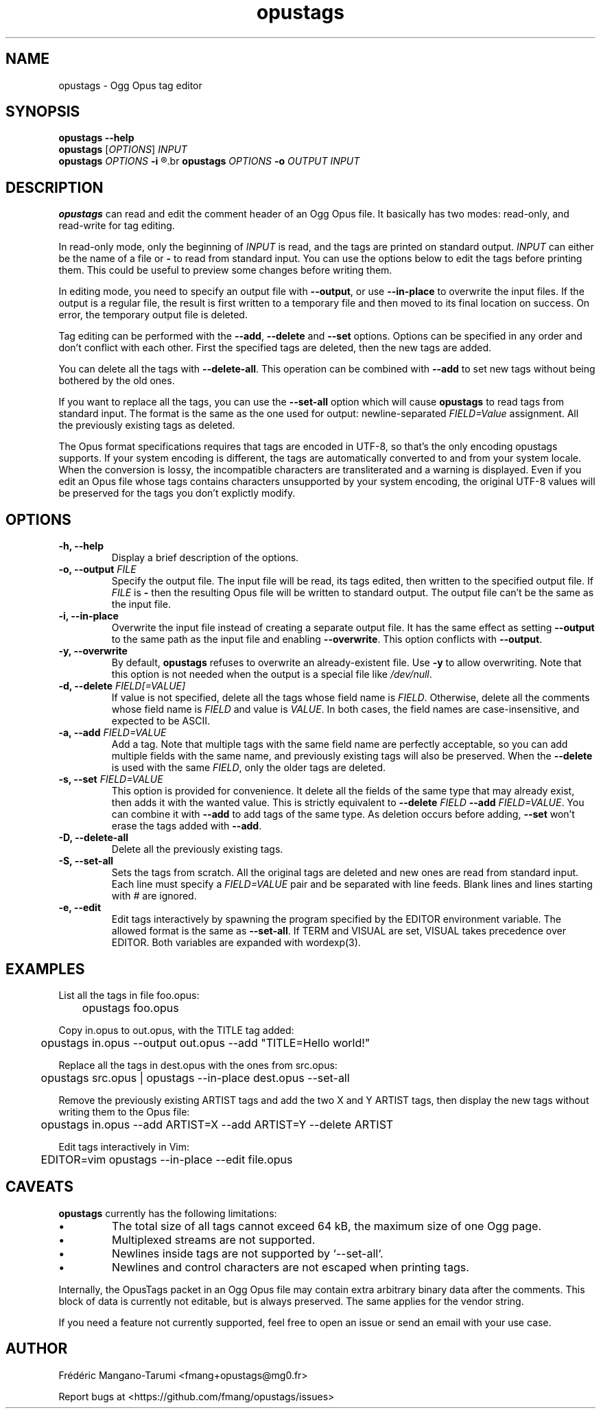 .TH opustags 1 "December 2018" "@PROJECT_NAME@ @PROJECT_VERSION@"
.SH NAME
opustags \- Ogg Opus tag editor
.SH SYNOPSIS
.B opustags --help
.br
.B opustags
.RI [ OPTIONS ]
.I INPUT
.br
.B opustags
.I OPTIONS
.B -i
.R \fIFILE\fP...
.br
.B opustags
.I OPTIONS
.B -o
.I OUTPUT INPUT
.SH DESCRIPTION
.PP
\fBopustags\fP can read and edit the comment header of an Ogg Opus file.
It basically has two modes: read-only, and read-write for tag editing.
.PP
In read-only mode, only the beginning of \fIINPUT\fP is read, and the tags are
printed on standard output.
\fIINPUT\fP can either be the name of a file or \fB-\fP to read from standard input.
You can use the options below to edit the tags before printing them.
This could be useful to preview some changes before writing them.
.PP
In editing mode, you need to specify an output file with \fB--output\fP, or use \fB--in-place\fP to
overwrite the input files. If the output is a regular file, the result is first written to a
temporary file and then moved to its final location on success. On error, the temporary output file
is deleted.
.PP
Tag editing can be performed with the \fB--add\fP, \fB--delete\fP and \fB--set\fP
options. Options can be specified in any order and don’t conflict with each other.
First the specified tags are deleted, then the new tags are added.
.PP
You can delete all the tags with \fB--delete-all\fP. This operation can be combined with \fB--add\fP
to set new tags without being bothered by the old ones.
.PP
If you want to replace all the tags, you can use the \fB--set-all\fP option which will cause
\fBopustags\fP to read tags from standard input.
The format is the same as the one used for output: newline-separated \fIFIELD=Value\fP assignment.
All the previously existing tags as deleted.
.PP
The Opus format specifications requires that tags are encoded in UTF-8, so that's the only encoding
opustags supports. If your system encoding is different, the tags are automatically converted to and
from your system locale. When the conversion is lossy, the incompatible characters are
transliterated and a warning is displayed. Even if you edit an Opus file whose tags contains
characters unsupported by your system encoding, the original UTF-8 values will be preserved for the
tags you don't explictly modify.
.SH OPTIONS
.TP
.B \-h, \-\-help
Display a brief description of the options.
.TP
.B \-o, \-\-output \fIFILE\fI
Specify the output file.
The input file will be read, its tags edited, then written to the specified output file. If
\fIFILE\fP is \fB-\fP then the resulting Opus file will be written to standard output.
The output file can’t be the same as the input file.
.TP
.B \-i, \-\-in-place
Overwrite the input file instead of creating a separate output file. It has the same effect as
setting \fB--output\fP to the same path as the input file and enabling \fB--overwrite\fP.
This option conflicts with \fB--output\fP.
.TP
.B \-y, \-\-overwrite
By default, \fBopustags\fP refuses to overwrite an already-existent file.
Use \fB-y\fP to allow overwriting.
Note that this option is not needed when the output is a special file like \fI/dev/null\fP.
.TP
.B \-d, \-\-delete \fIFIELD[=VALUE]\fP
If value is not specified, delete all the tags whose field name is \fIFIELD\fP.
Otherwise, delete all the comments whose field name is \fIFIELD\fP and value is \fIVALUE\fP.
In both cases, the field names are case-insensitive, and expected to be ASCII.
.TP
.B \-a, \-\-add \fIFIELD=VALUE\fP
Add a tag. Note that multiple tags with the same field name are perfectly acceptable, so you can add
multiple fields with the same name, and previously existing tags will also be preserved.
When the \fB--delete\fP is used with the same \fIFIELD\fP, only the older tags are deleted.
.TP
.B \-s, \-\-set \fIFIELD=VALUE\fP
This option is provided for convenience. It delete all the fields of the same
type that may already exist, then adds it with the wanted value.
This is strictly equivalent to \fB--delete\fP \fIFIELD\fP \fB--add\fP
\fIFIELD=VALUE\fP. You can combine it with \fB--add\fP to add tags of the same
type. As deletion occurs before adding, \fB--set\fP won’t erase the tags
added with \fB--add\fP.
.TP
.B \-D, \-\-delete-all
Delete all the previously existing tags.
.TP
.B \-S, \-\-set-all
Sets the tags from scratch.
All the original tags are deleted and new ones are read from standard input.
Each line must specify a \fIFIELD=VALUE\fP pair and be separated with line feeds.
Blank lines and lines starting with \fI#\fP are ignored.
.TP
.B \-e, \-\-edit
Edit tags interactively by spawning the program specified by the EDITOR
environment variable. The allowed format is the same as \fB--set-all\fP.
If TERM and VISUAL are set, VISUAL takes precedence over EDITOR.
Both variables are expanded with wordexp(3).
.SH EXAMPLES
.PP
List all the tags in file foo.opus:
.PP
	opustags foo.opus
.PP
Copy in.opus to out.opus, with the TITLE tag added:
.PP
	opustags in.opus --output out.opus --add "TITLE=Hello world!"
.PP
Replace all the tags in dest.opus with the ones from src.opus:
.PP
	opustags src.opus | opustags --in-place dest.opus --set-all
.PP
Remove the previously existing ARTIST tags and add the two X and Y ARTIST tags, then display the new
tags without writing them to the Opus file:
.PP
	opustags in.opus --add ARTIST=X --add ARTIST=Y --delete ARTIST
.PP
Edit tags interactively in Vim:
.PP
	EDITOR=vim opustags --in-place --edit file.opus
.SH CAVEATS
.PP
\fBopustags\fP currently has the following limitations:
.IP \[bu]
The total size of all tags cannot exceed 64 kB, the maximum size of one Ogg page.
.IP \[bu]
Multiplexed streams are not supported.
.IP \[bu]
Newlines inside tags are not supported by `--set-all`.
.IP \[bu]
Newlines and control characters are not escaped when printing tags.
.PP
Internally, the OpusTags packet in an Ogg Opus file may contain extra arbitrary binary data after
the comments.  This block of data is currently not editable, but is always preserved. The same
applies for the vendor string.
.PP
If you need a feature not currently supported, feel free to open an issue or send an email with your
use case.
.SH AUTHOR
Frédéric Mangano-Tarumi <fmang+opustags@mg0.fr>
.PP
Report bugs at <https://github.com/fmang/opustags/issues>
